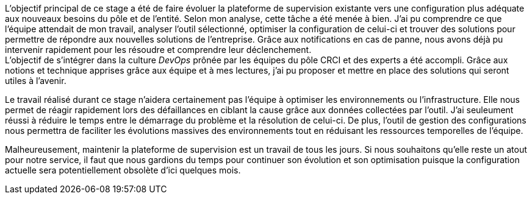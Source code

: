 L'objectif principal de ce stage a été de faire évoluer la plateforme de supervision existante vers une configuration plus adéquate aux nouveaux besoins du pôle et de l'entité. Selon mon analyse, cette tâche a été menée à bien. J'ai pu comprendre ce que l'équipe attendait de mon travail, analyser l'outil sélectionné, optimiser la configuration de celui-ci et trouver des solutions pour permettre de répondre aux nouvelles solutions de l'entreprise. Grâce aux notifications en cas de panne, nous avons déjà pu intervenir rapidement pour les résoudre et comprendre leur déclenchement.
 +
L'objectif de s'intégrer dans la culture _DevOps_ prônée par les équipes du pôle CRCI et des experts a été accompli. Grâce aux notions et technique apprises grâce aux équipe et à mes lectures, j'ai pu proposer et mettre en place des solutions qui seront utiles à l'avenir.

Le travail réalisé durant ce stage n'aidera certainement pas l'équipe à optimiser les environnements ou l'infrastructure. Elle nous permet de réagir rapidement lors des défaillances en ciblant la cause grâce aux données collectées par l'outil. J'ai seuleument réussi à réduire le temps entre le démarrage du problème et la résolution de celui-ci. De plus, l'outil de gestion des configurations nous permettra de faciliter les évolutions massives des environnements tout en réduisant les ressources temporelles de l'équipe.

Malheureusement, maintenir la plateforme de supervision est un travail de tous les jours. Si nous souhaitons qu'elle reste un atout pour notre service, il faut que nous gardions du temps pour continuer son évolution et son optimisation puisque la configuration actuelle sera potentiellement obsolète d'ici quelques mois.
